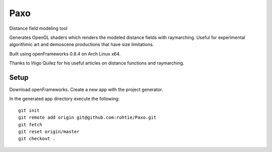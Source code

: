 Paxo
====
Distance field modeling tool

Generates OpenGL shaders which renders the modeled distance fields with raymarching.
Useful for experimental algorithmic art and demoscene productions that have size limitations.

.. image:: http://i.imgur.com/CN7Sknl.png

Built using openFrameworks 0.8.4 on Arch Linux x64.

Thanks to Iñigo Quilez for his useful articles on distance functions and raymarching.

Setup
-----

Download openFrameworks. Create a new app with the project generator.

In the generated app directory execute the following:

::

    git init
    git remote add origin git@github.com:rohtie/Paxo.git
    git fetch
    git reset origin/master
    git checkout .

